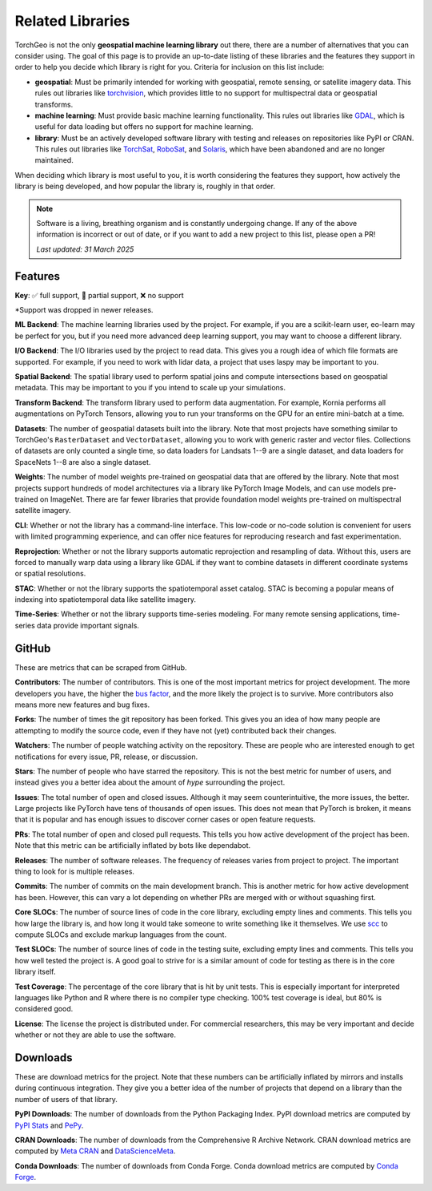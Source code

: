 Related Libraries
=================

TorchGeo is not the only **geospatial machine learning library** out there, there are a number of alternatives that you can consider using. The goal of this page is to provide an up-to-date listing of these libraries and the features they support in order to help you decide which library is right for you. Criteria for inclusion on this list include:

* **geospatial**: Must be primarily intended for working with geospatial, remote sensing, or satellite imagery data. This rules out libraries like `torchvision`_, which provides little to no support for multispectral data or geospatial transforms.
* **machine learning**: Must provide basic machine learning functionality. This rules out libraries like `GDAL`_, which is useful for data loading but offers no support for machine learning.
* **library**: Must be an actively developed software library with testing and releases on repositories like PyPI or CRAN. This rules out libraries like `TorchSat`_, `RoboSat`_, and `Solaris`_, which have been abandoned and are no longer maintained.

When deciding which library is most useful to you, it is worth considering the features they support, how actively the library is being developed, and how popular the library is, roughly in that order.

.. note::

   Software is a living, breathing organism and is constantly undergoing change. If any of the above information is incorrect or out of date, or if you want to add a new project to this list, please open a PR!

   *Last updated: 31 March 2025*

Features
--------

**Key**: ✅ full support, 🚧 partial support, ❌ no support

.. csv-table::
   :align: center
   :file: metrics/features.csv
   :header-rows: 1
   :widths: auto

\*Support was dropped in newer releases.

**ML Backend**: The machine learning libraries used by the project. For example, if you are a scikit-learn user, eo-learn may be perfect for you, but if you need more advanced deep learning support, you may want to choose a different library.

**I/O Backend**: The I/O libraries used by the project to read data. This gives you a rough idea of which file formats are supported. For example, if you need to work with lidar data, a project that uses laspy may be important to you.

**Spatial Backend**: The spatial library used to perform spatial joins and compute intersections based on geospatial metadata. This may be important to you if you intend to scale up your simulations.

**Transform Backend**: The transform library used to perform data augmentation. For example, Kornia performs all augmentations on PyTorch Tensors, allowing you to run your transforms on the GPU for an entire mini-batch at a time.

**Datasets**: The number of geospatial datasets built into the library. Note that most projects have something similar to TorchGeo's ``RasterDataset`` and ``VectorDataset``, allowing you to work with generic raster and vector files. Collections of datasets are only counted a single time, so data loaders for Landsats 1--9 are a single dataset, and data loaders for SpaceNets 1--8 are also a single dataset.

**Weights**: The number of model weights pre-trained on geospatial data that are offered by the library. Note that most projects support hundreds of model architectures via a library like PyTorch Image Models, and can use models pre-trained on ImageNet. There are far fewer libraries that provide foundation model weights pre-trained on multispectral satellite imagery.

**CLI**: Whether or not the library has a command-line interface. This low-code or no-code solution is convenient for users with limited programming experience, and can offer nice features for reproducing research and fast experimentation.

**Reprojection**: Whether or not the library supports automatic reprojection and resampling of data. Without this, users are forced to manually warp data using a library like GDAL if they want to combine datasets in different coordinate systems or spatial resolutions.

**STAC**: Whether or not the library supports the spatiotemporal asset catalog. STAC is becoming a popular means of indexing into spatiotemporal data like satellite imagery.

**Time-Series**: Whether or not the library supports time-series modeling. For many remote sensing applications, time-series data provide important signals.

GitHub
------

These are metrics that can be scraped from GitHub.

.. csv-table::
   :align: right
   :file: metrics/github.csv
   :header-rows: 1
   :widths: auto

**Contributors**: The number of contributors. This is one of the most important metrics for project development. The more developers you have, the higher the `bus factor <https://en.wikipedia.org/wiki/Bus_factor>`_, and the more likely the project is to survive. More contributors also means more new features and bug fixes.

**Forks**: The number of times the git repository has been forked. This gives you an idea of how many people are attempting to modify the source code, even if they have not (yet) contributed back their changes.

**Watchers**: The number of people watching activity on the repository. These are people who are interested enough to get notifications for every issue, PR, release, or discussion.

**Stars**: The number of people who have starred the repository. This is not the best metric for number of users, and instead gives you a better idea about the amount of *hype* surrounding the project.

**Issues**: The total number of open and closed issues. Although it may seem counterintuitive, the more issues, the better. Large projects like PyTorch have tens of thousands of open issues. This does not mean that PyTorch is broken, it means that it is popular and has enough issues to discover corner cases or open feature requests.

**PRs**: The total number of open and closed pull requests. This tells you how active development of the project has been. Note that this metric can be artificially inflated by bots like dependabot.

**Releases**: The number of software releases. The frequency of releases varies from project to project. The important thing to look for is multiple releases.

**Commits**: The number of commits on the main development branch. This is another metric for how active development has been. However, this can vary a lot depending on whether PRs are merged with or without squashing first.

**Core SLOCs**: The number of source lines of code in the core library, excluding empty lines and comments. This tells you how large the library is, and how long it would take someone to write something like it themselves. We use `scc <https://github.com/boyter/scc>`_ to compute SLOCs and exclude markup languages from the count.

**Test SLOCs**: The number of source lines of code in the testing suite, excluding empty lines and comments. This tells you how well tested the project is. A good goal to strive for is a similar amount of code for testing as there is in the core library itself.

**Test Coverage**: The percentage of the core library that is hit by unit tests. This is especially important for interpreted languages like Python and R where there is no compiler type checking. 100% test coverage is ideal, but 80% is considered good.

**License**: The license the project is distributed under. For commercial researchers, this may be very important and decide whether or not they are able to use the software.

Downloads
---------

These are download metrics for the project. Note that these numbers can be artificially inflated by mirrors and installs during continuous integration. They give you a better idea of the number of projects that depend on a library than the number of users of that library.

.. csv-table::
   :align: right
   :file: metrics/downloads.csv
   :header-rows: 1
   :widths: auto

**PyPI Downloads**: The number of downloads from the Python Packaging Index. PyPI download metrics are computed by `PyPI Stats <https://pypistats.org/>`_ and `PePy <https://www.pepy.tech/>`_.

**CRAN Downloads**: The number of downloads from the Comprehensive R Archive Network. CRAN download metrics are computed by `Meta CRAN <https://cranlogs.r-pkg.org/>`_ and `DataScienceMeta <https://www.datasciencemeta.com/rpackages>`_.

**Conda Downloads**: The number of downloads from Conda Forge. Conda download metrics are computed by `Conda Forge <https://anaconda.org/conda-forge/>`_.

.. _torchvision: https://github.com/pytorch/vision
.. _GDAL: https://github.com/OSGeo/gdal
.. _TorchSat: https://github.com/sshuair/torchsat
.. _RoboSat: https://github.com/mapbox/robosat
.. _Solaris: https://github.com/CosmiQ/solaris

.. _TorchGeo: https://github.com/torchgeo/torchgeo
.. _eo-learn: https://github.com/sentinel-hub/eo-learn
.. _Raster Vision: https://github.com/azavea/raster-vision
.. _DeepForest: https://github.com/weecology/DeepForest
.. _samgeo: https://github.com/opengeos/segment-geospatial
.. _TerraTorch: https://github.com/IBM/terratorch
.. _SITS: https://github.com/e-sensing/sits
.. _srai: https://github.com/kraina-ai/srai
.. _scikit-eo: https://github.com/yotarazona/scikit-eo
.. _geo-bench: https://github.com/ServiceNow/geo-bench
.. _GeoAI: https://github.com/opengeos/geoai
.. _OTBTF: https://github.com/remicres/otbtf
.. _GeoDeep: https://github.com/uav4geo/GeoDeep